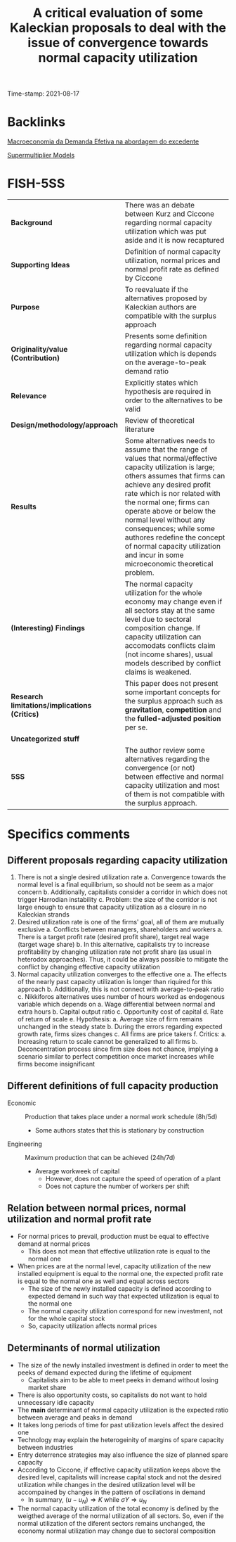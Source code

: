 :PROPERTIES:
:ID: 20210817T092711
:CAPTURED: [2021-08-17 09:27:11]
:mtime:    20211202152738 20211025190456
:ctime:    20211025190456
:END:
#+TITLE: A critical evaluation of some Kaleckian proposals to deal with the issue of convergence towards normal capacity utilization
Time-stamp: 2021-08-17
#+OPTIONS: toc:nil num:nil

* Backlinks

[[denote:20201203T145735][Macroeconomia da Demanda Efetiva na abordagem do excedente]]

[[denote:20250203T184155][Supermultiplier Models]]



* FISH-5SS


|---------------------------------------------+----------------------------------------------------------------------------------------------------------------------------------------------------------------------------------------------------------------------------------------------------------------------------------------------------------------------------------------------------------------------------------------------------------------------------------|
| <40>                                        | <50>                                                                                                                                                                                                                                                                                                                                                                                                                             |
| *Background*                                  | There was an debate between Kurz and Ciccone regarding normal capacity utilization which was put aside and it is now recaptured                                                                                                                                                                                                                                                                                                  |
| *Supporting Ideas*                            | Definition of normal capacity utilization, normal prices and normal profit rate as defined by Ciccone                                                                                                                                                                                                                                                                                                                            |
| *Purpose*                                     | To reevaluate if the alternatives proposed by Kaleckian authors are compatible with the surplus approach                                                                                                                                                                                                                                                                                                                         |
| *Originality/value (Contribution)*            | Presents some definition regarding normal capacity utilization which is depends on the average-to-peak demand ratio                                                                                                                                                                                                                                                                                                              |
| *Relevance*                                   | Explicitly states which hypothesis are required in order to the alternatives to be valid                                                                                                                                                                                                                                                                                                                                         |
| *Design/methodology/approach*                 | Review of theoretical literature                                                                                                                                                                                                                                                                                                                                                                                                 |
| *Results*                                     | Some alternatives needs to assume that the range of values that normal/effective capacity utilization is large; others assumes that firms can achieve any desired profit rate which is nor related with the normal one; firms can operate above or below the normal level without any consequences; while some authores redefine the concept of normal capacity utilization and incur in some microeconomic theoretical problem. |
| *(Interesting) Findings*                      | The normal capacity utilization for the whole economy may change even if all sectors stay at the same level due to sectoral composition change. If capacity utilization can accomodats conflicts claim (not income shares), usual models described by conflict claims is weakened.                                                                                                                                               |
| *Research limitations/implications (Critics)* | This paper does not present some important concepts for the surplus approach such as *gravitation*, *competition* and the *fulled-adjusted position* per se.                                                                                                                                                                                                                                                                           |
| *Uncategorized stuff*                         |                                                                                                                                                                                                                                                                                                                                                                                                                                  |
| *5SS*                                         | The author review some alternatives regarding the convergence (or not) between effective and normal capacity utilization and most of them is not compatible with the surplus approach.                                                                                                                                                                                                                                           |
|---------------------------------------------+----------------------------------------------------------------------------------------------------------------------------------------------------------------------------------------------------------------------------------------------------------------------------------------------------------------------------------------------------------------------------------------------------------------------------------|

* Specifics comments

** Different proposals regarding capacity utilization

1. There is not a single desired utilization rate
   a. Convergence towards the normal level is a final equilibrium, so should not be seem as a major concern
   b. Additionally, capitalists consider a corridor in which does not trigger Harrodian instability
   c. Problem: the size of the corridor is not large enough to ensure that capacity utilization as a closure in no Kaleckian strands
2. Desired utilization rate is one of the firms' goal, all of them are mutually exclusive
   a. Conflicts between managers, shareholders and workers
      a. There is a target profit rate (desired profit share), target real wage (target wage share)
   b. In this alternative, capitalists try to increase profitability by changing utilization rate not profit share (as usual in heterodox approaches). Thus, it could be always possible to mitigate the conflict by changing effective capacity utilization
3. Normal capacity utilization converges to the effective one
   a. The effects of the nearly past capacity utilization is longer than riquired for this approach
   b. Additionally, this is not connect with average-to-peak ratio
   c. Nikkiforos alternatives uses number of hours worked as endogenous variable which depends on
      a. Wage differential between normal and extra hours
      b. Capital output ratio
      c. Opportunity cost of capital
      d. Rate of return of scale
      e. Hypothesis:
         a. Average size of firm remains unchanged in the steady state
         b. During the errors regarding expected growth rate, firms sizes changes
         c. All firms are price takers
      f. Critics:
         a. Increasing return to scale cannot be generalized to all firms
         b. Deconcentration process since firm size does not chance, implying a scenario similar to perfect competition once market increases while firms become insignificant

** Different definitions of full capacity production

- Economic :: Production that takes place under a normal work schedule (8h/5d)
  + Some authors states that this is stationary by construction
- Engineering :: Maximum production that can be achieved (24h/7d)
  + Average workweek of capital
    - However, does not capture the speed of operation of a plant
    - Does not capture the number of workers per shift

** Relation between normal prices, normal utilization and normal profit rate

- For normal prices to prevail, production must be equal to effective demand at normal prices
  + This does not mean that effective utilization rate is equal to the normal one
- When prices are at the normal level, capacity utilization of the new installed equipment is equal to the normal one, the expected profit rate is equal to the normal one as well and equal across sectors
  + The size of the newly installed capacity is defined according to expected demand in such way that expected utilization is equal to the normal one
  + The normal capacity utilization correspond for new investment, not for the whole capital stock
  + So, capacity utilization affects normal prices


** Determinants of normal utilization

- The size of the newly installed investment is defined in order to meet the peeks of demand expected during the lifetime of equipment
  + Capitalists aim to be able to meet peeks in demand without losing market share
- There is also opportunity costs, so capitalists do not want to hold unnecessary idle capacity
- The *main* determinant of normal capacity utilization is the expected ratio between average and peaks in demand
- It takes long periods of time for past utilization levels affect the desired one
- Technology may explain the heterogeinity of margins of spare capacity between industries
- Entry deterrence strategies may also influence the size of planned spare capacity
- According to Ciccone, if effective capacity utilization keeps above the desired level, capitalists will increase capital stock and not the desired utilization while changes in the desired utilization level will be accompained by changes in the pattern of oscilations in demand
  + In summary, $(u - u_{N}) \Rightarrow K$ while $\sigma Y \Rightarrow u_{N}$
- The normal capacity utilization of the total economy is defined by the weigthed average of the normal utilization of all sectors. So, even if the normal utilization of the diferent sectors remains unchanged, the economy normal utilization may change due to sectoral composition

